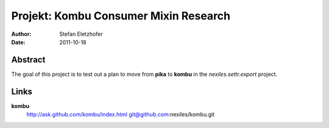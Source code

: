======================================
Projekt: Kombu Consumer Mixin Research
======================================

:Author: Stefan Eletzhofer
:Date:   2011-10-18

Abstract
========

The goal of this project is to test out a plan to move from **pika** to 
**kombu** in the `nexiles.settr.export` project.

Links
=====

**kombu**
    http://ask.github.com/kombu/index.html
    git@github.com:nexiles/kombu.git


..  vim: set ft=rst tw=75 nocin nosi ai sw=4 ts=4 expandtab:
